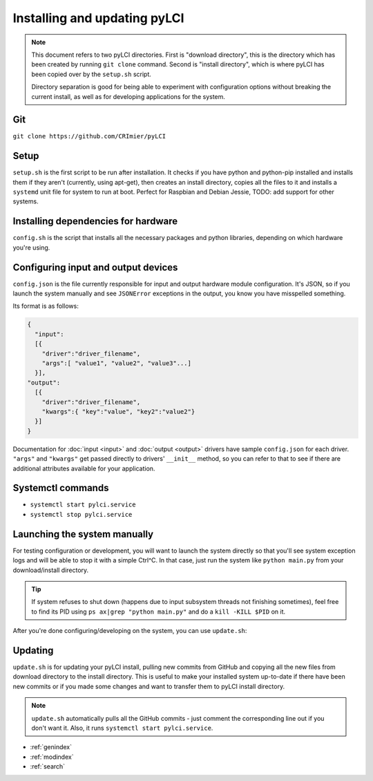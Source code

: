 #############################
Installing and updating pyLCI
#############################

.. note:: 
   This document refers to two pyLCI directories. First is "download directory", this is the directory which has been created by running ``git clone`` command. Second is "install directory", which is where pyLCI has been copied over by the ``setup.sh`` script.
 
   Directory separation is good for being able to experiment with configuration options without breaking the current install, as well as for developing applications for the system.


Git
===

``git clone https://github.com/CRImier/pyLCI``

Setup
=====

``setup.sh`` is the first script to be run after installation. It checks if you have python and python-pip installed and installs them if they aren't (currently, using apt-get), then creates an install directory, copies all the files to it and installs a ``systemd`` unit file for system to run at boot. Perfect for Raspbian and Debian Jessie, TODO: add support for other systems.

Installing dependencies for hardware
====================================

``config.sh`` is the script that installs all the necessary packages and python libraries, depending on which hardware you're using. 

Configuring input and output devices
====================================

``config.json`` is the file currently responsible for input and output hardware module configuration. It's JSON, so if you launch the system manually and see ``JSONError`` exceptions in the output, you know you have misspelled something. 

Its format is as follows: 

.. code:: json

   {
     "input":
     [{
       "driver":"driver_filename",
       "args":[ "value1", "value2", "value3"...]
     }],
   "output":
     [{
       "driver":"driver_filename",
       "kwargs":{ "key":"value", "key2":"value2"}
     }]
   }

Documentation for :doc:`input <input>` and :doc:`output <output>` drivers have sample ``config.json`` for each driver. ``"args"`` and ``"kwargs"`` get passed directly to drivers' ``__init__`` method, so you can refer to that to see if there are additional attributes available for your application.

Systemctl commands
==================

* ``systemctl start pylci.service``
* ``systemctl stop pylci.service``


Launching the system manually
=============================

For testing configuration or development, you will want to launch the system directly so that you'll see system exception logs and will be able to stop it with a simple Ctrl^C. In that case, just run the system like ``python main.py`` from your download/install directory. 

.. tip:: If system refuses to shut down (happens due to input subsystem threads not finishing sometimes), feel free to find its PID using ``ps ax|grep "python main.py"`` and do a ``kill -KILL $PID`` on it.

After you're done configuring/developing on the system, you can use ``update.sh``:

Updating
========

``update.sh`` is for updating your pyLCI install, pulling new commits from GitHub and copying all the new files from download directory to the install directory. This is useful to make your installed system up-to-date if there have been new commits or if you made some changes and want to transfer them to pyLCI install directory. 

.. note:: ``update.sh`` automatically pulls all the GitHub commits - just comment the corresponding line out if you don't want it. Also, it runs ``systemctl start pylci.service``.


* :ref:`genindex`
* :ref:`modindex`
* :ref:`search`



